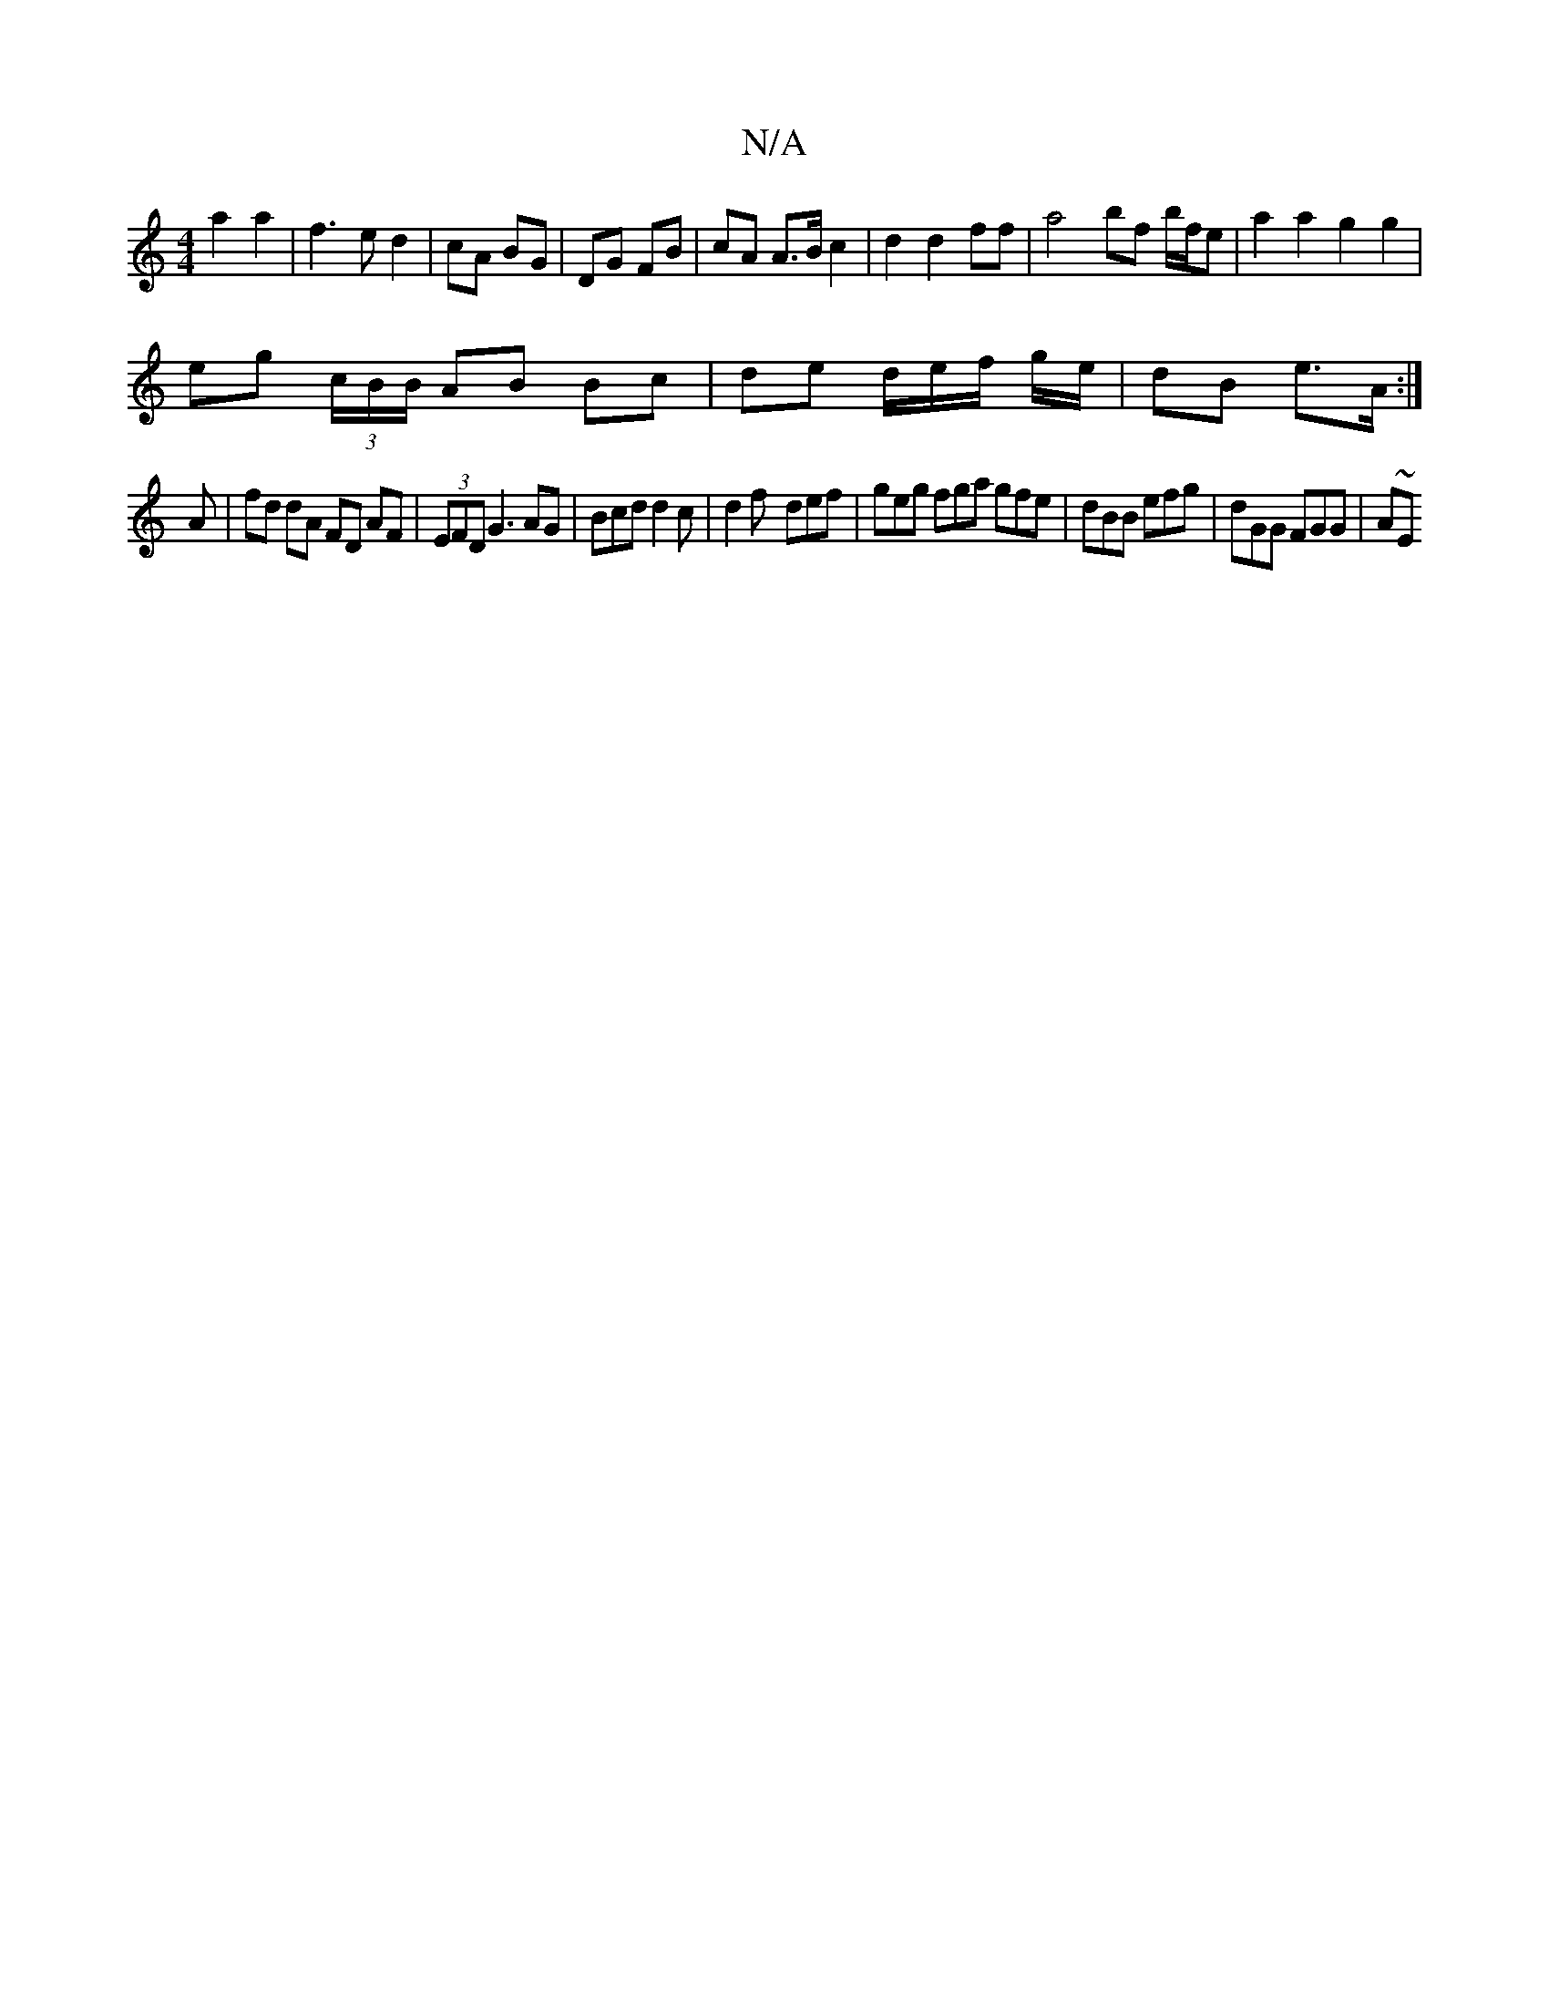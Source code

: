 X:1
T:N/A
M:4/4
R:N/A
K:Cmajor
a2a2|f3ed2|cA BG|DG FB|cA A>B c2|d2 d2 ff | a4 bf b/f/e |a2a2 g2g2 |
eg (3c/B/B/ AB Bc | de d/e/f/ g/e/ | dB e>A :|
A | fd dA FD AF | (3EFD G3 AG | Bcd d2 c | d2f- def |geg fga gfe|dBB efg|dGG FGG|A~E